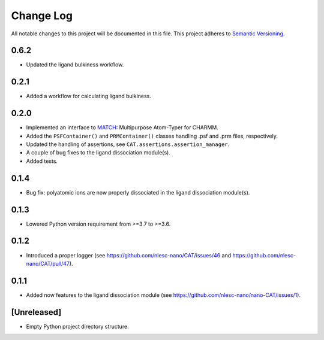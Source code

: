 ###########
Change Log
###########

All notable changes to this project will be documented in this file.
This project adheres to `Semantic Versioning <http://semver.org/>`_.


0.6.2
*****
* Updated the ligand bulkiness workflow.


0.2.1
*****
* Added a workflow for calculating ligand bulkiness.


0.2.0
*****
* Implemented an interface to MATCH_: Multipurpose Atom-Typer for CHARMM.
* Added the ``PSFContainer()`` and ``PRMContainer()`` classes handling .psf and .prm files, respectively.
* Updated the handling of assertions, see ``CAT.assertions.assertion_manager``.
* A couple of bug fixes to the ligand dissociation module(s).
* Added tests.

.. _MATCH: http://brooks.chem.lsa.umich.edu/index.php?page=match&subdir=articles/resources/software


0.1.4
*****
* Bug fix: polyatomic ions are now properly dissociated in the ligand dissociation module(s).


0.1.3
*****
* Lowered Python version requirement from >=3.7 to >=3.6.


0.1.2
*****
* Introduced a proper logger (see https://github.com/nlesc-nano/CAT/issues/46 and
  https://github.com/nlesc-nano/CAT/pull/47).


0.1.1
*****
* Added now features to the ligand dissociation module
  (see https://github.com/nlesc-nano/nano-CAT/issues/1).


[Unreleased]
************
* Empty Python project directory structure.
